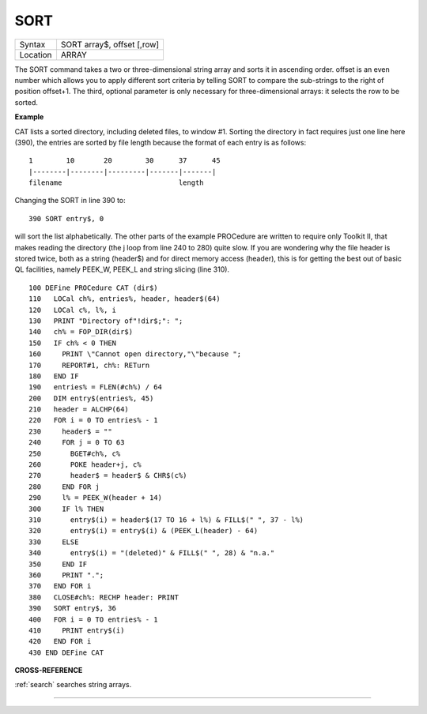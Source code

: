 ..  _sort:

SORT
====

+----------+-------------------------------------------------------------------+
| Syntax   |  SORT array$, offset [,row]                                       |
+----------+-------------------------------------------------------------------+
| Location |  ARRAY                                                            |
+----------+-------------------------------------------------------------------+

The SORT command takes a two or three-dimensional string array and sorts it
in ascending order. offset is an even number which allows you to apply different
sort criteria by telling SORT to compare the sub-strings to the right of
position offset+1. The third, optional parameter is only necessary for
three-dimensional arrays: it selects the row to be sorted.

**Example**

CAT lists a sorted directory, including deleted files, to window #1.
Sorting the directory in fact requires just one line here (390), the
entries are sorted by file length because the format of each entry is as
follows::

    1        10       20        30      37      45
    |--------|--------|---------|-------|-------|
    filename                            length

Changing the SORT in line 390 to::

    390 SORT entry$, 0

will sort the list alphabetically. The other parts of the example
PROCedure are written to require only Toolkit II, that makes reading the
directory (the j loop from line 240 to 280) quite slow. If you are
wondering why the file header is stored twice, both as a string
(header$) and for direct memory access (header), this is for getting the
best out of basic QL facilities, namely PEEK\_W, PEEK\_L and string
slicing (line 310).

::

    100 DEFine PROCedure CAT (dir$)
    110   LOCal ch%, entries%, header, header$(64)
    120   LOCal c%, l%, i
    130   PRINT "Directory of"!dir$;": ";
    140   ch% = FOP_DIR(dir$)
    150   IF ch% < 0 THEN
    160     PRINT \"Cannot open directory,"\"because ";
    170     REPORT#1, ch%: RETurn
    180   END IF
    190   entries% = FLEN(#ch%) / 64
    200   DIM entry$(entries%, 45)
    210   header = ALCHP(64)
    220   FOR i = 0 TO entries% - 1
    230     header$ = ""
    240     FOR j = 0 TO 63
    250       BGET#ch%, c%
    260       POKE header+j, c%
    270       header$ = header$ & CHR$(c%)
    280     END FOR j
    290     l% = PEEK_W(header + 14)
    300     IF l% THEN
    310       entry$(i) = header$(17 TO 16 + l%) & FILL$(" ", 37 - l%)
    320       entry$(i) = entry$(i) & (PEEK_L(header) - 64)
    330     ELSE
    340       entry$(i) = "(deleted)" & FILL$(" ", 28) & "n.a."
    350     END IF
    360     PRINT ".";
    370   END FOR i
    380   CLOSE#ch%: RECHP header: PRINT
    390   SORT entry$, 36
    400   FOR i = 0 TO entries% - 1
    410     PRINT entry$(i)
    420   END FOR i
    430 END DEFine CAT

**CROSS-REFERENCE**

:ref:`search` searches string arrays.

--------------


